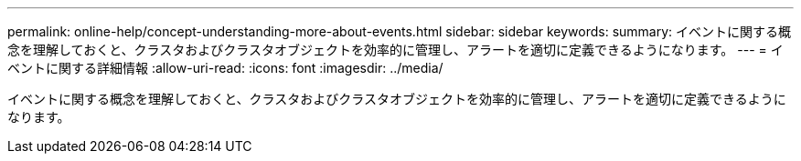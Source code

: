 ---
permalink: online-help/concept-understanding-more-about-events.html 
sidebar: sidebar 
keywords:  
summary: イベントに関する概念を理解しておくと、クラスタおよびクラスタオブジェクトを効率的に管理し、アラートを適切に定義できるようになります。 
---
= イベントに関する詳細情報
:allow-uri-read: 
:icons: font
:imagesdir: ../media/


[role="lead"]
イベントに関する概念を理解しておくと、クラスタおよびクラスタオブジェクトを効率的に管理し、アラートを適切に定義できるようになります。

